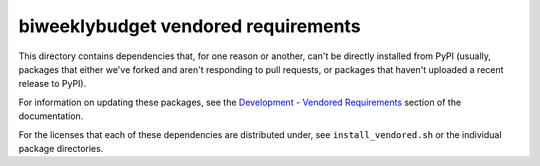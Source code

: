 biweeklybudget vendored requirements
====================================

This directory contains dependencies that, for one reason or another, can't
be directly installed from PyPI (usually, packages that either we've forked and
aren't responding to pull requests, or packages that haven't uploaded a recent
release to PyPI).

For information on updating these packages, see the
`Development - Vendored Requirements <http://biweeklybudget.readthedocs.io/en/latest/development.html#vendored-requirements>`_
section of the documentation.

For the licenses that each of these dependencies are distributed under, see
``install_vendored.sh`` or the individual package directories.
